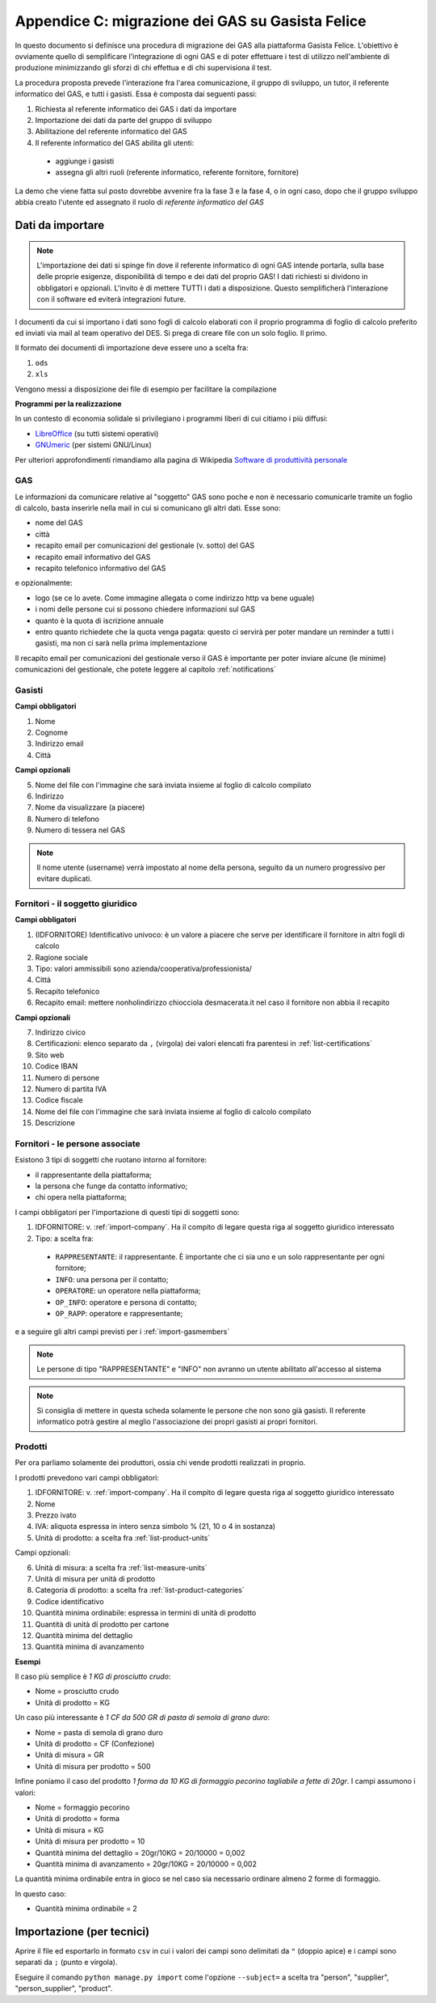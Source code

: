 
Appendice C: migrazione dei GAS su Gasista Felice
=================================================

In questo documento si definisce una procedura di migrazione dei GAS
alla piattaforma Gasista Felice. L'obiettivo è ovviamente quello di 
semplificare l'integrazione di ogni GAS e di poter effettuare i test 
di utilizzo nell'ambiente di produzione minimizzando gli sforzi di chi
effettua e di chi supervisiona il test.

La procedura proposta prevede l'interazione fra l'area comunicazione,
il gruppo di sviluppo, un tutor, il referente informatico del GAS, e tutti i gasisti.
Essa è composta dai seguenti passi:

1. Richiesta al referente informatico dei GAS i dati da importare
2. Importazione dei dati da parte del gruppo di sviluppo
3. Abilitazione del referente informatico del GAS
4. Il referente informatico del GAS abilita gli utenti:

 * aggiunge i gasisti
 * assegna gli altri ruoli (referente informatico, referente fornitore, fornitore)

La demo che viene fatta sul posto dovrebbe avvenire fra la fase 3 e la fase 4, o in ogni caso,
dopo che il gruppo sviluppo abbia creato l'utente ed assegnato il ruolo di *referente informatico del GAS*

Dati da importare
-----------------

.. note::
    L'importazione dei dati si spinge fin dove il referente informatico di ogni GAS intende portarla,
    sulla base delle proprie esigenze, disponibilità di tempo e dei dati del proprio GAS!
    I dati richiesti si dividono in obbligatori e opzionali. L'invito è di mettere TUTTI i dati a
    disposizione. Questo semplificherà l'interazione con il software ed eviterà integrazioni future.

I documenti da cui si importano i dati sono fogli di calcolo elaborati con il proprio programma
di foglio di calcolo preferito ed inviati via mail al team operativo del DES.
Si prega di creare file con un solo foglio. Il primo.

Il formato dei documenti di importazione deve essere uno a scelta fra:

1. ``ods`` 
2. ``xls`` 

.. note:
    TUTTE le colonne obbligatorie devono essere presenti nel file consegnato anche se vuote.

Vengono messi a disposizione dei file di esempio per facilitare la compilazione

.. note
    TODO Li sta preparando Peppe di Civitanova che ringraziamo


**Programmi per la realizzazione**

In un contesto di economia solidale si privilegiano i programmi liberi di cui citiamo i più diffusi:

* `LibreOffice <http://www.libreoffice.org>`__ (su tutti sistemi operativi)
* `GNUmeric <http://it.wikipedia.org/wiki/Gnumeric>`__ (per sistemi GNU/Linux)

Per ulteriori approfondimenti rimandiamo alla pagina di Wikipedia `Software di produttività personale <http://it.wikipedia.org/wiki/Software_di_produttivit%C3%A0_personale>`__

.. _import-GAS:

GAS
^^^

Le informazioni da comunicare relative al "soggetto" GAS sono poche e non è necessario comunicarle tramite un foglio di calcolo,
basta inserirle nella mail in cui si comunicano gli altri dati. Esse sono:

* nome del GAS
* città
* recapito email per comunicazioni del gestionale (v. sotto) del GAS
* recapito email informativo del GAS
* recapito telefonico informativo del GAS

e opzionalmente:

* logo (se ce lo avete. Come immagine allegata o come indirizzo http va bene uguale)
* i nomi delle persone cui si possono chiedere informazioni sul GAS
* quanto è la quota di iscrizione annuale
* entro quanto richiedete che la quota venga pagata: questo ci servirà per poter mandare un reminder a tutti i gasisti, ma non ci sarà nella prima implementazione

Il recapito email per comunicazioni del gestionale verso il GAS è importante 
per poter inviare alcune (le minime) comunicazioni del gestionale, che potete leggere al capitolo :ref:`notifications`




.. _import-gasmembers:

Gasisti
^^^^^^^

**Campi obbligatori**

1. Nome
2. Cognome
3. Indirizzo email
4. Città 

**Campi opzionali**

5. Nome del file con l'immagine che sarà inviata insieme al foglio di calcolo compilato
6. Indirizzo
7. Nome da visualizzare (a piacere)
8. Numero di telefono
9. Numero di tessera nel GAS

.. note::
    Il nome utente (username) verrà impostato al nome della persona, seguito da un numero progressivo per evitare duplicati.

.. _import-company:

Fornitori - il soggetto giuridico
^^^^^^^^^^^^^^^^^^^^^^^^^^^^^^^^^

**Campi obbligatori**

1. (IDFORNITORE) Identificativo univoco: è un valore a piacere che serve per identificare il fornitore in altri fogli di calcolo
2. Ragione sociale
3. Tipo: valori ammissibili sono azienda/cooperativa/professionista/
4. Città
5. Recapito telefonico
6. Recapito email: mettere nonholindirizzo chiocciola desmacerata.it nel caso il fornitore non abbia il recapito

**Campi opzionali**

7. Indirizzo civico
8. Certificazioni: elenco separato da ``,`` (virgola) dei valori elencati fra parentesi in :ref:`list-certifications`
9. Sito web
10. Codice IBAN
11. Numero di persone
12. Numero di partita IVA
13. Codice fiscale
14. Nome del file con l'immagine che sarà inviata insieme al foglio di calcolo compilato
15. Descrizione

Fornitori - le persone associate
^^^^^^^^^^^^^^^^^^^^^^^^^^^^^^^^

.. note:
    Per ogni fornitore è fondamentale associare una persona di tipo RAPPRESENTANTE

Esistono 3 tipi di soggetti che ruotano intorno al fornitore: 

* il rappresentante della piattaforma;
* la persona che funge da contatto informativo;
* chi opera nella piattaforma;

I campi obbligatori per l'importazione di questi tipi di soggetti sono:

1. IDFORNITORE: v. :ref:`import-company`. Ha il compito di legare questa riga al soggetto giuridico interessato
2. Tipo: a scelta fra:

 * ``RAPPRESENTANTE``: il rappresentante. È importante che ci sia uno e un solo rappresentante per ogni fornitore;
 * ``INFO``: una persona per il contatto;
 * ``OPERATORE``: un operatore nella piattaforma;
 * ``OP_INFO``: operatore e persona di contatto;
 * ``OP_RAPP``: operatore e rappresentante;

e a seguire gli altri campi previsti per i :ref:`import-gasmembers`

.. note::
    Le persone di tipo "RAPPRESENTANTE" e "INFO" non avranno un utente abilitato all'accesso al sistema

.. note::
    Si consiglia di mettere in questa scheda solamente le persone che non sono già gasisti.
    Il referente informatico potrà gestire al meglio l'associazione dei propri gasisti ai propri fornitori.

Prodotti
^^^^^^^^

Per ora parliamo solamente dei produttori, ossia chi vende prodotti realizzati in proprio.

I prodotti prevedono vari campi obbligatori:

1. IDFORNITORE: v. :ref:`import-company`. Ha il compito di legare questa riga al soggetto giuridico interessato
2. Nome
3. Prezzo ivato
4. IVA: aliquota espressa in intero senza simbolo % (21, 10 o 4 in sostanza)
5. Unità di prodotto: a scelta fra :ref:`list-product-units`

Campi opzionali:

6. Unità di misura: a scelta fra :ref:`list-measure-units`
7. Unità di misura per unità di prodotto
8. Categoria di prodotto: a scelta fra :ref:`list-product-categories`
9. Codice identificativo
10. Quantità minima ordinabile: espressa in termini di unità di prodotto
11. Quantità di unità di prodotto per cartone
12. Quantità minima del dettaglio
13. Quantità minima di avanzamento

**Esempi** 

Il caso più semplice è *1 KG di prosciutto crudo*:

* Nome = prosciutto crudo
* Unità di prodotto = KG

Un caso più interessante è *1 CF da 500 GR di pasta di semola di grano duro*:

* Nome = pasta di semola di grano duro
* Unità di prodotto = CF (Confezione)
* Unità di misura = GR
* Unità di misura per prodotto = 500

Infine poniamo il caso del prodotto *1 forma da 10 KG di formaggio pecorino tagliabile a fette di 20gr*. I campi assumono i valori:

* Nome = formaggio pecorino
* Unità di prodotto = forma
* Unità di misura = KG
* Unità di misura per prodotto = 10
* Quantità minima del dettaglio = 20gr/10KG = 20/10000 = 0,002
* Quantità minima di avanzamento = 20gr/10KG = 20/10000 = 0,002

La quantità minima ordinabile entra in gioco se nel caso sia necessario ordinare almeno 2 forme di formaggio. 

In questo caso:

* Quantità minima ordinabile = 2


Importazione (per tecnici)
--------------------------

Aprire il file ed esportarlo in formato ``csv`` in cui i valori dei campi sono delimitati da ``"`` (doppio apice) e i campi sono separati da ``;`` (punto e virgola).

Eseguire il comando ``python manage.py import`` come l'opzione ``--subject=`` a scelta tra "person", "supplier", "person_supplier", "product".



